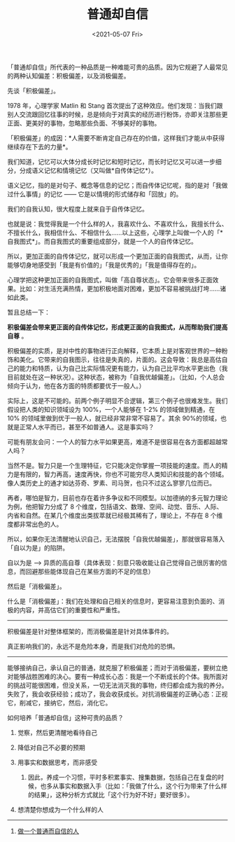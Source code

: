 #+TITLE: 普通却自信
#+DATE: <2021-05-07 Fri>
#+HUGO_TAGS: 自己 随笔
「普通却自信」所代表的一种品质是一种难能可贵的品质。因为它规避了人最常见的两种认知偏差：积极偏差，以及消极偏差。

先谈「积极偏差」。

1978 年，心理学家 Matlin 和 Stang
首次提出了这种效应。他们发现：当我们跟别人交流跟回忆往事的时候，总是倾向于对真实的经历进行粉饰，亦即关注那些更正面、更美好的事物，忽略那些负面、不够美好的事物。

「积极偏差」的成因：*人需要不断肯定自己存在的价值，这样我们才能从中获得继续存在下去的力量*。

我们知道，记忆可以大体分成长时记忆和短时记忆，而长时记忆又可以进一步细分，分成语义记忆和情境记忆（又叫做*自传体记忆*）。

语义记忆，指的是对句子、概念等信息的记忆；而自传体记忆呢，指的是对「我做过什么事情」的记忆
------ 它是以情境的形式储存和「回放」的。

我们的自我认知，很大程度上就来自于自传体记忆。

也就是说：我觉得我是一个什么样的人，我喜欢什么、不喜欢什么，我擅长什么、不擅长什么，我相信什么、不相信什么......以上这些，心理学上叫做一个人的「*自我图式*」。而自我图式的重要组成部分，就是一个人的自传体记忆。

所以，更加正面的自传体记忆，就可以形成一个更加正面的自我图式，从而，让你能够切身地感受到「我是有价值的」「我是优秀的」「我是值得存在的」。

心理学把这种更加正面的自我图式，叫做「高自尊状态」。它会带来很多正面效果。比如：对生活充满热情，更加积极地面对困难，更加不容易被挑战打垮......诸如此类。

暂且总结一下：

*积极偏差会带来更正面的自传体记忆，形成更正面的自我图式，从而帮助我们提高自尊* 。

积极偏差的实质，是对中性的事物进行正向解释，它本质上是对客观世界的一种粉饰和美化。它带来的自我图示，往往是失真的，片面的。这会导致：我总是高估自己的能力和特质，认为自己比实际情况更有能力，认为自己比平均水平更出色（我目前就处在这一种状况）。这种状态，被称为「自我优越偏差」。（比如，个人总会倾向于认为，他在各方面的特质都要优于一般人。）

实际上，这是不可能的。前两个例子明显不合逻辑，第三个例子也很难发生。我们假设把人类的知识领域设为
100%，一个人能够在 1-2% 的领域做到精通，在 10%
的领域里做到优于一般人，就已经非常非常不容易了。其余 90%的领域，也就是正常人水平而已，甚至不如普通人。这是事实吗？

可能有朋友会问：一个人的智力水平如果更高，难道不是很容易在各方面都超越常人吗？

当然不是。智力只是一个生理特征，它只能决定你掌握一项技能的速度。而人的精力是有限的，智力再高，速度再快，你也不可能穷尽人类知识和技能的各个领域。像人类历史上的通才如达芬奇、罗素、司马贺，也只不过这么寥寥几位而已。

再者，哪怕是智力，目前也存在着许多争议和不同模型。以加德纳的多元智力理论为例，他把智力分成了
8
个维度，包括语文、数理、空间、动觉、音乐、人际、内省和自然。在某几个维度出类拔萃就已经极其稀有了，理论上，不存在
8 个维度都非常出色的人。

所以，如果你无法清醒地认识自己，无法摆脱「自我优越偏差」，那就很容易落入「自以为是」的陷阱。

自以为是 -->
异质的高自尊（具体表现：刻意只吸收能让自己觉得自己很厉害的信息，而回避那些能体现自己在某些方面的不足的信息）

然后是「消极偏差」。

什么是「消极偏差」：我们在处理和自己相关的信息时，更容易注意到负面的、消极的内容，并高估它们的重要性和严重性。

--------------

积极偏差是针对整体框架的，而消极偏差是针对具体事件的。

真正影响我们的，永远不是危险本身，而是我们对危险的恐惧。

--------------

能够接纳自己，承认自己的普通，就克服了积极偏差；而对于消极偏差，要树立绝对能够战胜困难的决心。要有一种成长心态：我是一个不断成长的个体。我所面对的挑战可能很困难，但没关系，一切无法消灭我的事物，终归都会成为我的养分。失败了，我会收获经验；成功了，我会收获成长。对抗消极偏差的正确心态：正视它，削减它，接纳它，然后，消化它。

如何培养「普通却自信」这种可贵的品质？

1. 觉察，然后更清醒地看待自己
2. 降低对自己不必要的预期
3. 用事实和数据思考，而非感受

   1. 因此，养成一个习惯，平时多积累事实、搜集数据，包括自己在复盘的时候，也多从事实和数据入手（比如：「我做了什么，这个行为带来了什么样的结果」，这种分析方式就比「这个行为好不好」要好很多）。

4. 想清楚你想成为一个什么样的人

--------------

1. [[https://mp.weixin.qq.com/s/dVfQiQR4vSTc316l1Ey9KA][做一个普通而自信的人]]
